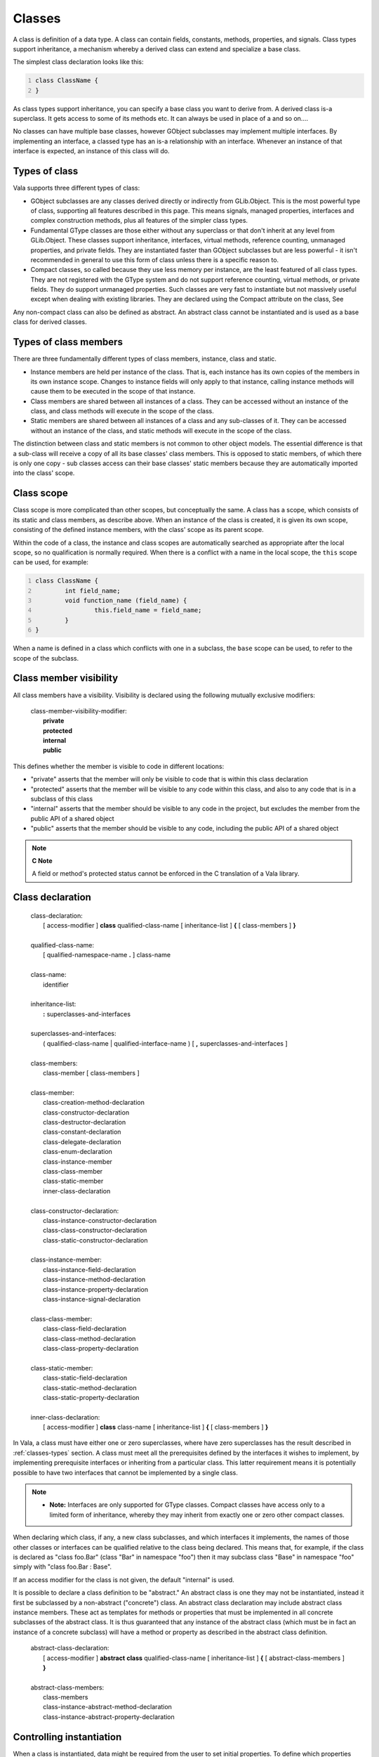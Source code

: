 Classes
=======

A class is definition of a data type. A class can contain fields,
constants, methods, properties, and signals. Class types support
inheritance, a mechanism whereby a derived class can extend and
specialize a base class.

The simplest class declaration looks like this:

.. code:: vala
   :number-lines:

   class ClassName {
   }

As class types support inheritance, you can specify a base class you
want to derive from. A derived class is-a superclass. It gets access to
some of its methods etc. It can always be used in place of a and so
on....

No classes can have multiple base classes, however GObject subclasses
may implement multiple interfaces. By implementing an interface, a
classed type has an is-a relationship with an interface. Whenever an
instance of that interface is expected, an instance of this class will
do.

.. _classes-types:

Types of class
--------------

Vala supports three different types of class:

-  GObject subclasses are any classes derived directly or indirectly
   from GLib.Object. This is the most powerful type of class, supporting
   all features described in this page. This means signals, managed
   properties, interfaces and complex construction methods, plus all
   features of the simpler class types.

-  Fundamental GType classes are those either without any superclass or
   that don't inherit at any level from GLib.Object. These classes
   support inheritance, interfaces, virtual methods, reference counting,
   unmanaged properties, and private fields. They are instantiated
   faster than GObject subclasses but are less powerful - it isn't
   recommended in general to use this form of class unless there is a
   specific reason to.

-  Compact classes, so called because they use less memory per instance,
   are the least featured of all class types. They are not registered
   with the GType system and do not support reference counting, virtual
   methods, or private fields. They do support unmanaged properties.
   Such classes are very fast to instantiate but not massively useful
   except when dealing with existing libraries. They are declared using
   the Compact attribute on the class, See

Any non-compact class can also be defined as abstract. An abstract class
cannot be instantiated and is used as a base class for derived classes.

.. _types-class-members:

Types of class members
----------------------

There are three fundamentally different types of class members,
instance, class and static.

-  Instance members are held per instance of the class. That is, each
   instance has its own copies of the members in its own instance scope.
   Changes to instance fields will only apply to that instance, calling
   instance methods will cause them to be executed in the scope of that
   instance.

-  Class members are shared between all instances of a class. They can
   be accessed without an instance of the class, and class methods will
   execute in the scope of the class.

-  Static members are shared between all instances of a class and any
   sub-classes of it. They can be accessed without an instance of the
   class, and static methods will execute in the scope of the class.

The distinction between class and static members is not common to other
object models. The essential difference is that a sub-class will receive
a copy of all its base classes' class members. This is opposed to static
members, of which there is only one copy - sub classes access can their
base classes' static members because they are automatically imported
into the class' scope.

.. _classes-scope:

Class scope
-----------

Class scope is more complicated than other scopes, but conceptually the
same. A class has a scope, which consists of its static and class
members, as describe above. When an instance of the class is created, it
is given its own scope, consisting of the defined instance members, with
the class' scope as its parent scope.

Within the code of a class, the instance and class scopes are
automatically searched as appropriate after the local scope, so no
qualification is normally required. When there is a conflict with a name
in the local scope, the ``this`` scope can be used, for example:

.. code:: vala
   :number-lines:

   class ClassName {
           int field_name;
           void function_name (field_name) {
                   this.field_name = field_name;
           }
   }

When a name is defined in a class which conflicts with one in a
subclass, the ``base`` scope can be used, to refer to the scope of the
subclass.

Class member visibility
-----------------------

All class members have a visibility. Visibility is declared using the
following mutually exclusive modifiers:

   | class-member-visibility-modifier:
   |    **private**
   |    **protected**
   |    **internal**
   |    **public**

This defines whether the member is visible to code in different
locations:

-  "private" asserts that the member will only be visible to code that
   is within this class declaration

-  "protected" asserts that the member will be visible to any code
   within this class, and also to any code that is in a subclass of this
   class

-  "internal" asserts that the member should be visible to any code in
   the project, but excludes the member from the public API of a shared
   object

-  "public" asserts that the member should be visible to any code,
   including the public API of a shared object

.. note::

   **C Note**

   A field or method's protected status cannot be enforced in the C
   translation of a Vala library.

Class declaration
-----------------

   | class-declaration:
   |    [ access-modifier ] **class** qualified-class-name [  inheritance-list ] **{** [ class-members ] **}**
   |
   | qualified-class-name:
   |    [ qualified-namespace-name **.** ] class-name
   |
   | class-name:
   |    identifier
   |
   | inheritance-list:
   |    **:** superclasses-and-interfaces
   |
   | superclasses-and-interfaces:
   |    ( qualified-class-name \| qualified-interface-name ) [ **,** superclasses-and-interfaces ]
   |
   | class-members:
   |    class-member [ class-members ]
   |
   | class-member:
   |    class-creation-method-declaration
   |    class-constructor-declaration
   |    class-destructor-declaration
   |    class-constant-declaration
   |    class-delegate-declaration
   |    class-enum-declaration
   |    class-instance-member
   |    class-class-member
   |    class-static-member
   |    inner-class-declaration
   |
   | class-constructor-declaration:
   |    class-instance-constructor-declaration
   |    class-class-constructor-declaration
   |    class-static-constructor-declaration
   |
   | class-instance-member:
   |    class-instance-field-declaration
   |    class-instance-method-declaration
   |    class-instance-property-declaration
   |    class-instance-signal-declaration
   |
   | class-class-member:
   |    class-class-field-declaration
   |    class-class-method-declaration
   |    class-class-property-declaration
   |
   | class-static-member:
   |    class-static-field-declaration
   |    class-static-method-declaration
   |    class-static-property-declaration
   |
   | inner-class-declaration:
   |    [ access-modifier ] **class** class-name [ inheritance-list ] **{** [ class-members ] **}**

In Vala, a class must have either one or zero superclasses, where have
zero superclasses has the result described in :ref:`classes-types`
section. A class must meet all the
prerequisites defined by the interfaces it wishes to implement, by
implementing prerequisite interfaces or inheriting from a particular
class. This latter requirement means it is potentially possible to have
two interfaces that cannot be implemented by a single class.

.. note::

   -  **Note:** Interfaces are only supported for GType classes. Compact
      classes have access only to a limited form of inheritance, whereby
      they may inherit from exactly one or zero other compact classes.

When declaring which class, if any, a new class subclasses, and which
interfaces it implements, the names of those other classes or interfaces
can be qualified relative to the class being declared. This means that,
for example, if the class is declared as "class foo.Bar" (class "Bar" in
namespace "foo") then it may subclass class "Base" in namespace "foo"
simply with "class foo.Bar : Base".

If an access modifier for the class is not given, the default "internal"
is used.

It is possible to declare a class definition to be "abstract." An
abstract class is one they may not be instantiated, instead it first be
subclassed by a non-abstract ("concrete") class. An abstract class
declaration may include abstract class instance members. These act as
templates for methods or properties that must be implemented in all
concrete subclasses of the abstract class. It is thus guaranteed that
any instance of the abstract class (which must be in fact an instance of
a concrete subclass) will have a method or property as described in the
abstract class definition.

   | abstract-class-declaration:
   |    [ access-modifier ] **abstract** **class** qualified-class-name [ inheritance-list ] **{** [ abstract-class-members ] **}**
   |
   | abstract-class-members:
   |    class-members
   |    class-instance-abstract-method-declaration
   |    class-instance-abstract-property-declaration

Controlling instantiation
-------------------------

When a class is instantiated, data might be required from the user to
set initial properties. To define which properties should be or can be
set at this stage, the class declaration should be written as:

.. code:: vala
   :number-lines:

   class ClassName : GLib.Object {

           public ClassName () {
           }

           public ClassName.with_some_quality (Property1Type property1value) {
                   this.property1 = property1value;
           }
   }

This example allows the ``ClassName`` class to be instantiated either
setting no properties, or setting the property. The convention is to
name constructors as "with\_" and then a description of what the extra
properties will be used for, though following this is optional.

   | class-creation-method-declaration:
   |    [ class-member-visibility-modifier ] class-name [ **.** creation-method-name ] **(** param-list **)** **{** construction-assignments **}**
   |
   | class-name:
   |    identifier
   |
   | creation-method-name:
   |    identifier
   |
   | construction-assignments:
   |    this **.** property-name **=** param-name **;**

class-name must be the same as the name of the class. If a creation
method is given an extra name, this name is also used with instantiating
the class, using the same syntax as for declaring the method, e.g.
``var a = new Button.with_label ("text")``.

If the property being set is construct type then assignment is made
before construction, else afterwards.

Any number of these are allowed, but only one with each name (including
null name.)

.. note::

   -  **Note:**

      *For a GObject derived class, only properties may be set at this
      stage in construction, no other processing can be done at this
      time.*

Construction
------------

.. note::

   -  **Note:**

      *Construction only follows this process in GObject derived
      classes.*

During instantiation, after construction properties have been set, a
series of blocks of code are executed. This is the process that prepares
the instance for use. There are three types of ``construct`` blocks that
a class may define:

   | class-instance-constructor-declaration:
   |    **construct** **{** statement-list **}**

Code in this block is executed on every instance of the class that is
instantiated. It is run after construction properties have been set.

   | class-class-constructor-declaration:
   |    **class** **construct** **{** statement-list **}**

This block will be executed once at the first use of its class, and once
at the first use of each subclass of this class.

   | class-static-constructor-declaration:
   |    **static** **construct** **{** statement-list **}**

The first time that a class, or any subclass of it, is instantiated,
this code is run. It is guaranteed that this code will run exactly once
in a program where such a class is used.

The order of execution for constructors:

   | class-instance-destructor-declaration:
   |    **~** class-name **(** **)** **{** statement-list **}**

Destruction here. When does it happen? And when for each type of class?

.. _class-fields:

Class fields
------------

Fields act as variable with a scope of either the class or a particular
instance, and therefore have names and types in the same way. Basic
declarations are as:

   | class-instance-field-declaration:
   |    [ class-member-visibility-modifier ] qualified-type-name field-name [ **=** expression ] ;
   |
   | class-class-field-declaration:
   |    [ class-member-visibility-modifier ] **class** qualified-type-name field-name [ **=** expression ] ;
   |
   | class-static-field-declaration:
   |    [ class-member-visibility-modifier ] **static** qualified-type-name field-name [ **=** expression ] ;

Initial values are optional. FIXME: how much calculation can be done
here? what are the defaults?

.. note::

   -  **Note** Initial values are only allowed in GObject derived
      classes.

Class constants
---------------

Constants defined in a class are basically the same as those defined in
a namespace. The only difference is the scope and the choice of
visibilities available.

   | class-constant-declaration:
   |    [ class-member-visibility-modifier ] **const** qualified-type-name constant-name **=** expression ;

.. _class-methods:

Class methods
-------------

Class methods are methods bound to a particularly class or class
instance, i.e. they are executed within the scope of that class or class
instance. They are declared the same way as other methods, but within
the declaration of a class.

The same visibility modifiers can be used as for fields, although in
this case they refer to what code can call the methods, rather than who
can see or change values.

The ``static`` modifier is applicable to methods also. A static method
is independent of any instance of the class. It is therefore only in the
class scope, and may only access other ``static`` members.

   | class-instance-method-declaration:
   |    [ class-member-visibility-modifier ] [ class-method-type-modifier ] return-type method-name **(** [ params-list ] **)** method-contracts [ **throws** exception-list ] **{** statement-list **}**
   |
   | class-class-method-declaration:
   |    [ class-member-visibility-modifier ] **class** return-type method-name **(** [ params-list ] **)** method-contracts [ **throws** exception-list ] **{** statement-list **}**
   |
   | class-static-method-declaration:
   |    [ class-member-visibility-modifier ] **static** return-type method-name **(** [ params-list ] **)** method-contracts [ **throws** exception-list ] **{** statement-list **}**
   |
   | class-method-type-modifier:
   |    **virtual**
   |    **override**

Methods can be virtual, as described in :ref:`object-oriented`.
Methods in Vala classes are not virtual automatically, instead the
"virtual" modifier must be used when it is needed. Virtual methods will
only chain up if overridden using the override keyword.

Vala classes may also define abstract methods, by writing the
declaration with the "abstract" modifier and replacing the method body
with an empty statement ";". Abstract methods are not true methods, as
they do not have an associated statement block, and so cannot be
invoked. Abstract methods can only exist in abstract classes, and must
be overridden in derived classes. For this reason an abstract method is
always virtual. The purpose of an abstract method is to define methods
that all non-abstract subclasses of the current definition must
implement, it is therefore always allowable to invoke the method on an
instance of the abstract class, because it is required that
instance must in fact be of a non-abstract subclass.

   | class-instance-abstract-method-declaration:
   |    [ class-member-visibility-modifier ] **abstract** return-type method-name **(** [ params-list ] **)** method-contracts [ **throws** exception-list ] **;**

.. note::

   -  **Note**

      *Virtual methods are not available to compact classes.*

.. _classes-properties:

Properties
----------

.. note::

   -  **Development Note:**

      *Class and static properties are not yet supported in current Vala
      releases.*

.. note::

   -  **Note**

      *Fully managed properties are only available to GObject derived
      classes - these are properties that can be set dynamically (by
      providing the property name at runtime) and can have attached
      metadata, as is often used in the GTK+ and GNOME libraries. The
      other class types can have unmanaged properties, which appear
      similar when using Vala, but are actually implemented using simple
      methods.*

Properties are an enhanced version of fields. They allow custom code to
be called whenever the property is retrieved or assigned to, but may be
treated as fields by external Vala code. Properties also function like
methods to some extent, and so can be defined as virtual and overridden
in subclasses. Since they are also allowed in interfaces, they allow
interfaces to declare data members that implementing classes must expose
(see :doc:`interfaces`.)

Declaration
~~~~~~~~~~~

   | class-instance-property-declaration:
   |    [ class-member-visibility-modifier ] [ class-method-type-modifier ] qualified-type-name property-name **{** accessors [ default-value ] **}** **;**
   |
   | class-instance-abstract-property-declaration:
   |    [ class-member-visibility-modifier ] **abstract** qualified-type-name property-name **{** automatic-accessors **}** **;**
   |
   | class-class-property-declaration:
   |    [ class-member-visibility-modifier ] **class** qualified-type-name property-name **{** accessors [ default-value ] **}** **;**
   |
   | class-static-property-declaration:
   |    [ class-member-visibility-modifier ] **static** qualified-type-name property-name **{** accessors [ default-value ] **}** **;**
   |
   | property-name:
   |    identifier
   |
   | accessors:
   |    automatic-accessors
   |    [ getter ] [ setter ] [ property-constructor ]
   |
   | automatic-accessors:
   |    [ automatic-getter ] [ automatic-setter ] [ automatic-property-constructor ]
   |
   | automatic-getter:
   |    [ class-member-visibility-modifier ] **get** **;**
   |
   | automatic-setter:
   |    [ class-member-visibility-modifier ] **set** [ **construct** ] **;**
   |
   | automatic-property-constructor:
   |    [ class-member-visibility-modifier ] **construct** **;**
   |
   | get-accessor:
   |    [ class-member-visibility-modifier ] **get** **{** statement-list **}**
   |
   | set-accessor:
   |    [ class-member-visibility-modifier ] **set** [ **construct** ] **{** statement-list **}**
   |
   | property-constructor:
   |    [ class-member-visibility-modifier ] **construct** **{** statement-list **}**
   |
   | default-value:
   |    **default** **=** expression **;**

Execute Code on Setting/Getting Values
~~~~~~~~~~~~~~~~~~~~~~~~~~~~~~~~~~~~~~

Properties can either be declared with code that will perform particular
actions on get and set, or can simply declare which actions are allowed
and allow Vala to implement simple get and set methods. This second
pattern (automatic property) will result in fields being added to the
class to store values that the property will get and set. If either get
or set has custom code, then the other must either be also written in
full, or omitted altogether.

When a value is assigned to a property, the **set** block is invoked,
with a parameter called **value** of the same type as the property. When
a value is requested from a property, the **get** block is invoked, and
must return an instance of the same type of the property.

Construct / Set Construct Block
~~~~~~~~~~~~~~~~~~~~~~~~~~~~~~~

A property may have zero or one **construct** blocks. This means either
a **set construct** block or a separate **construct** block. If this is
the case that then the property becomes a construct property, meaning
that if it is set in creation method, it will be set (using the
construct block, as opposed to any simple **set** block, where there is
a distinction) before class construct blocks are called.

Notify Changes Signals
~~~~~~~~~~~~~~~~~~~~~~

Managed properties may be annotated with Notify, See :doc:`attributes`.
This will cause the class instance to emit a notify signal when the
property has been assigned to.

Virtual Properties
~~~~~~~~~~~~~~~~~~

Instance properties can be defined virtual with the same semantics as
for virtual methods. If in an abstract class, an instance property can
be defined as abstract. This is done using the "abstract" keyword on a
declaration that is otherwise the same as an automatic property. It is
then the responsibility of derived classes to implement the property by
providing get or set blocks as appropriate. An abstract property is
automatically virtual.

Abstract Properties
~~~~~~~~~~~~~~~~~~~

As with methods, it is possible to declare abstract properties. These
have much the same semantics as abstract methods, i.e. all non-abstract
subclasses will have to implement properties with at least the accessors
defined in the abstract property. Any **set construct** or construct
accessor must be defined too in non-abstract classes and use
**override**.

   | class-instance-abstract-property-declaration:
   |    [ class-member-visibility-modifier ] **abstract** qualified-type-name property-name **{** automatic-accessors **}** **;**

.. _class-signals:

Signals
-------

.. note::

   -  **Note**

      *Signals are only available to GObject derived classes.*

Signals are a system allowing a classed-type instance to emit events
which can be received by arbitrary listeners. Receiving these events is
achieved by connecting the signal to a handler, for which Vala has a
specific syntax. Signals are integrated with the GLib
`MainLoop <https://developer.gnome.org/documentation/tutorials/main-contexts.html>`__
system, which provides a system for queueing events (i.e. signal
emissions,) when needed - though this capability is not needed
non-threaded applications.

   | class-instance-signal-declaration:
   |    [ class-member-visibility-modifier ] [ class-method-type-modifier ] **signal** return-type signal-name **(** [ params-list ] **)** **;**
   |
   | signal-name:
   |    identifier

Signals may also provide an extra piece of information called a signal
detail. This is a single string, which can be used as an initial hint as
to the purpose of the signal emission. In Vala you can register that a
signal handler should only be invoked when the signal detail matches a
given string. A typical use of signal details is in GObject's own
"notify" signal, which says that a property of an object has changed -
GObject uses the detail string to say which property has been changed.

To assign a handler to a signal, (or register to receive this type of
event from the instance), use the following form of expression:

   | signal-connection-expression:
   |    qualified-signal-name [ signal-detail ] **+=** signal-handler
   |
   | qualified-signal-name:
   |    [ qualified-namespace-name **.** ] variable-identifier **.** signal-name
   |
   | signal-detail:
   |    **[** expression **]**
   |
   | signal-handler:
   |    expression
   |    qualified-method-name
   |    lambda-expression

This expression will request that the signal handler given be invoked
whenever the signal is emitted. In order for such a connection
expression to be legal, the handler must have the correct signature. The
handler should be defined to accept as parameters the same types as the
signal, but with an extra parameter before. This parameter should have
the type of the class in which the signal is declared. When a signal is
emitted all handlers are called with this parameter being the object by
which the signal was emitted.

The time that an arbitrary expression is acceptable in this expression
is when that expression evaluates to an instance of a delegate type,
i.e. to a method that is a legal handler for the signal. For details on
delegates, see :doc:`delegates`. For details on lambda expressions see
:ref:`methods-lambdas`.

Note that optional signal detail should be directly appended to the
signal name, with no white space, e.g. ``o.notify["name"] += ...``

It is also possible to disconnect a signal handler using the following
expression form:

   | signal-disconnection-expression:
   |    qualified-signal-name [ signal-detail ] **-=** connected-signal-handler
   |
   | connected-signal-handler:
   |    expression
   |    qualified-method-name

Note that you cannot disconnect a signal handler which was defined
inline as a lambda expression and then immediately connected to the
signal. If this is the effect you really need to achieve, you must
assign the lambda expression to an identifier first, so that the lambda
can be referred to again at a later time.

Class enums
-----------

Enums defined in a class are basically the same as those defined in a
namespace. The only difference is the scope and the choice of
visibilities available. See :doc:`enumerated-types-enums`.

   | class-enum-declaration:
   |    [ class-member-visibility-modifier ] **enum** enum-name **{** [ enum-members ] **}**

Class delegates
---------------

Delegates defined in a class are basically the same as those defined in
a namespace. The only difference is the scope and the choice of
visibilities available. See :doc:`delegates`.

   | class-delegate-declaration:
   |    [ class-member-visibility-modifier ] return-type **delegate** delegate-name **(** method-params-list **)** **;**

Examples
--------

Demonstrating...

.. code:: vala
   :number-lines:

   // ...

Using Properties
~~~~~~~~~~~~~~~~

Virtual Properties
''''''''''''''''''

.. code:: vala
   :number-lines:

   namespace Properties {
       class Base : Object {
           protected int _number;
           public virtual int number {
               get {
                   return this._number;
               }
               set {
                   this._number = value;
               }
           }
       }

       /**
        * This class just use Base class default handle
        * of number property.
        */
       class Subclass : Base {
           public string name { get; set; }
       }

       /**
        * This class override how number is handle internally.
        */
       class ClassOverride : Base {
           public override int number {
               get {
                   return this._number;
               }
               set {
                   this._number = value * 3;
               }
           }
       }

       void main () {
           stdout.printf ("Implementing Virtual Properties...\n");
           var bc = new Base ();
           bc.number = 3;
           stdout.printf ("Class number = '" + bc.number.to_string () + "'\n");
           var sc = new Subclass ();
           sc.number = 3;
           stdout.printf ("Class number = '" + sc.number.to_string () + "'\n");
           var co = new ClassOverride ();
           co.number = 3;
           stdout.printf ("Class number = '" + co.number.to_string () + "'\n");
       }
   }

Abstract Properties
'''''''''''''''''''

.. code:: vala
   :number-lines:

   namespace Properties {
       abstract class Base : Object {
           public abstract string name { get; set construct; }

           construct {
               this.name = "NO_NAME";
           }
       }

       class Subclass : Base {
           private string _name;

           public override string name {
               get {
                   return this._name;
               }
               set construct {
                   this._name = value;
               }
           }

           /* This class have a default constructor that initializes
            * name as the construct block on Base, and a .with_name()
            * constructor where the user can set class derived name
            * property.
           */
           public Subclass.with_name (string name) {
               Object (name:name);
               this._name = name;
           }
       }

       void main () {
           stdout.printf ("Implementing Abstract Properties...\n");
           var sc = new Subclass.with_name ("TEST_CLASS");
           stdout.printf ("Class name = '" + sc.name + "'\n");
           var sc2 = new Subclass ();
           stdout.printf ("Class name = '" + sc2.name + "'\n");
       }
   }

Compile and run using:

::

   $ valac source.vala
   $ ./source

Using signals
~~~~~~~~~~~~~

.. code:: vala
   :number-lines:

   public class Test : Object {
           public signal void test (int data);
   }

   delegate void TestHandler (Test t, int data);

   void main () {
           Test t = new Test ();

           TestHandler h = (t, data) => {
                   stdout.printf ("Data: %d\n", data);
           };

           t.test (1);
           t.test.connect (h);
           t.test (2);
           t.test.disconnect (h);
           t.test (3);
   }
